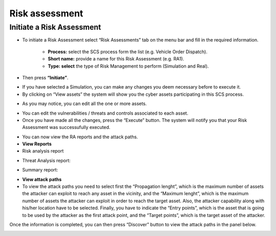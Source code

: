 Risk assessment 
========

Initiate a Risk Assessment
--------

- To initiate a Risk Assessment select “Risk Assessments” tab on the menu bar and fill in the required information.
          
          -   **Process:** select the SCS process form the list (e.g. Vehicle Order Dispatch).
             
          -   **Short name:** provide a name for this Risk Assessment (e.g. RA1).
             
          -   **Type: select** the type of Risk Management to perform (Simulation and Real).

- Then press **“Initiate”**.

.. image:: assets/ra1.png

- If you have selected a Simulation, you can make any changes you deem necessary before to execute it.

- By clicking on “View assets” the system will show you the cyber assets participating in this SCS process. 

.. image:: assets/ra2.jpg

- As you may notice, you can edit all the one or more assets.

.. image:: assets/ra3.png


- You can edit the vulnerabilities / threats and controls associated to each asset.


- Once you have made all the changes, press the “Execute” button. The system will notify you that your Risk Assessment was successufully executed.

.. image:: assets/ra4.png

- You can now view the RA reports and the attack paths.

- **View Reports**

- Risk analysis report

.. image:: assets/ra5.png

- Threat Analysis report:

.. image:: assets/ra6.png

- Summary report:

.. image:: assets/ra7.png
.. image:: assets/ra8.png

- **View attack paths**

- To view the attack paths you need to select first the “Propagation lenght”, which is the maximum number of assets the attacker can exploit to reach any asset in the vicinity, and the “Maximum lenght”, which is the maximum number of assets the attacker can exploit in order to reach the target asset. Also, the attacker capability along with his/her location have to be selected. Finally, you have to indicate the “Entry points”, which is the asset that is going to be used by the attacker as the first attack point, and the “Target points”, which is the target asset of the attacker.
Once the information is completed, you can then press “Discover” button to view the attack paths in the panel below.

.. image:: assets/ra9.png
